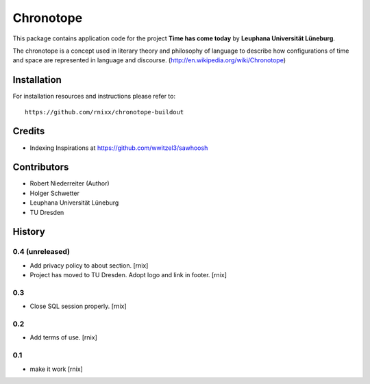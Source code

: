==========
Chronotope
==========

This package contains application code for the project
**Time has come today** by **Leuphana Universität Lüneburg**.

The chronotope is a concept used in literary theory and philosophy of language
to describe how configurations of time and space are represented in language
and discourse. (http://en.wikipedia.org/wiki/Chronotope)


Installation
============

For installation resources and instructions please refer to::

    https://github.com/rnixx/chronotope-buildout

Credits
=======

- Indexing Inspirations at https://github.com/wwitzel3/sawhoosh


Contributors
============

- Robert Niederreiter (Author)
- Holger Schwetter
- Leuphana Universität Lüneburg
- TU Dresden


History
=======

0.4 (unreleased)
----------------

- Add privacy policy to about section.
  [rnix]

- Project has moved to TU Dresden. Adopt logo and link in footer.
  [rnix]

0.3
---

- Close SQL session properly.
  [rnix]

0.2
---

- Add terms of use.
  [rnix]

0.1
---

- make it work
  [rnix]
